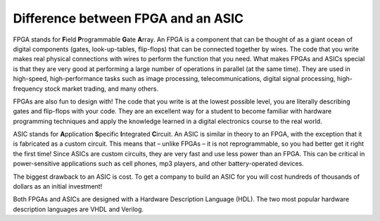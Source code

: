 .. _FpgaAsic:

###################################
Difference between FPGA and an ASIC
###################################

FPGA stands for **F**\ield **P**\rogrammable **G**\ate **A**\rray. An FPGA is a component that can be thought of as a 
giant ocean of digital components (gates, look-up-tables, flip-flops) that can be connected together by wires. The 
code that you write makes real physical connections with wires to perform the function that you need. What makes FPGAs
and ASICs special is that they are very good at performing a large number of operations in parallel (at the same time).
They are used in high-speed, high-performance tasks such as image processing, telecommunications, digital signal 
processing, high-frequency stock market trading, and many others.

FPGAs are also fun to design with! The code that you write is at the lowest possible level, you are literally 
describing gates and flip-flops with your code. They are an excellent way for a student to become familiar with 
hardware programming techniques and apply the knowledge learned in a digital electronics course to the real world.

ASIC stands for **A**\pplication **S**\pecific **I**\ntegrated **C**\ircuit. An ASIC is similar in theory to an FPGA, with
the exception that it is fabricated as a custom circuit. This means that – unlike FPGAs – it is not reprogrammable, so 
you had better get it right the first time! Since ASICs are custom circuits, they are very fast and use less power 
than an FPGA. This can be critical in power-sensitive applications such as cell phones, mp3 players, and other
battery-operated devices.

The biggest drawback to an ASIC is cost. To get a company to build an ASIC for you will cost hundreds of thousands of 
dollars as an initial investment!

Both FPGAs and ASICs are designed with a Hardware Description Language (HDL). The two most popular hardware 
description languages are VHDL and Verilog.
